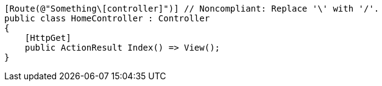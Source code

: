 [source,csharp,diff-id=1,diff-type=noncompliant]
----
[Route(@"Something\[controller]")] // Noncompliant: Replace '\' with '/'.
public class HomeController : Controller
{
    [HttpGet]
    public ActionResult Index() => View();
}
----
